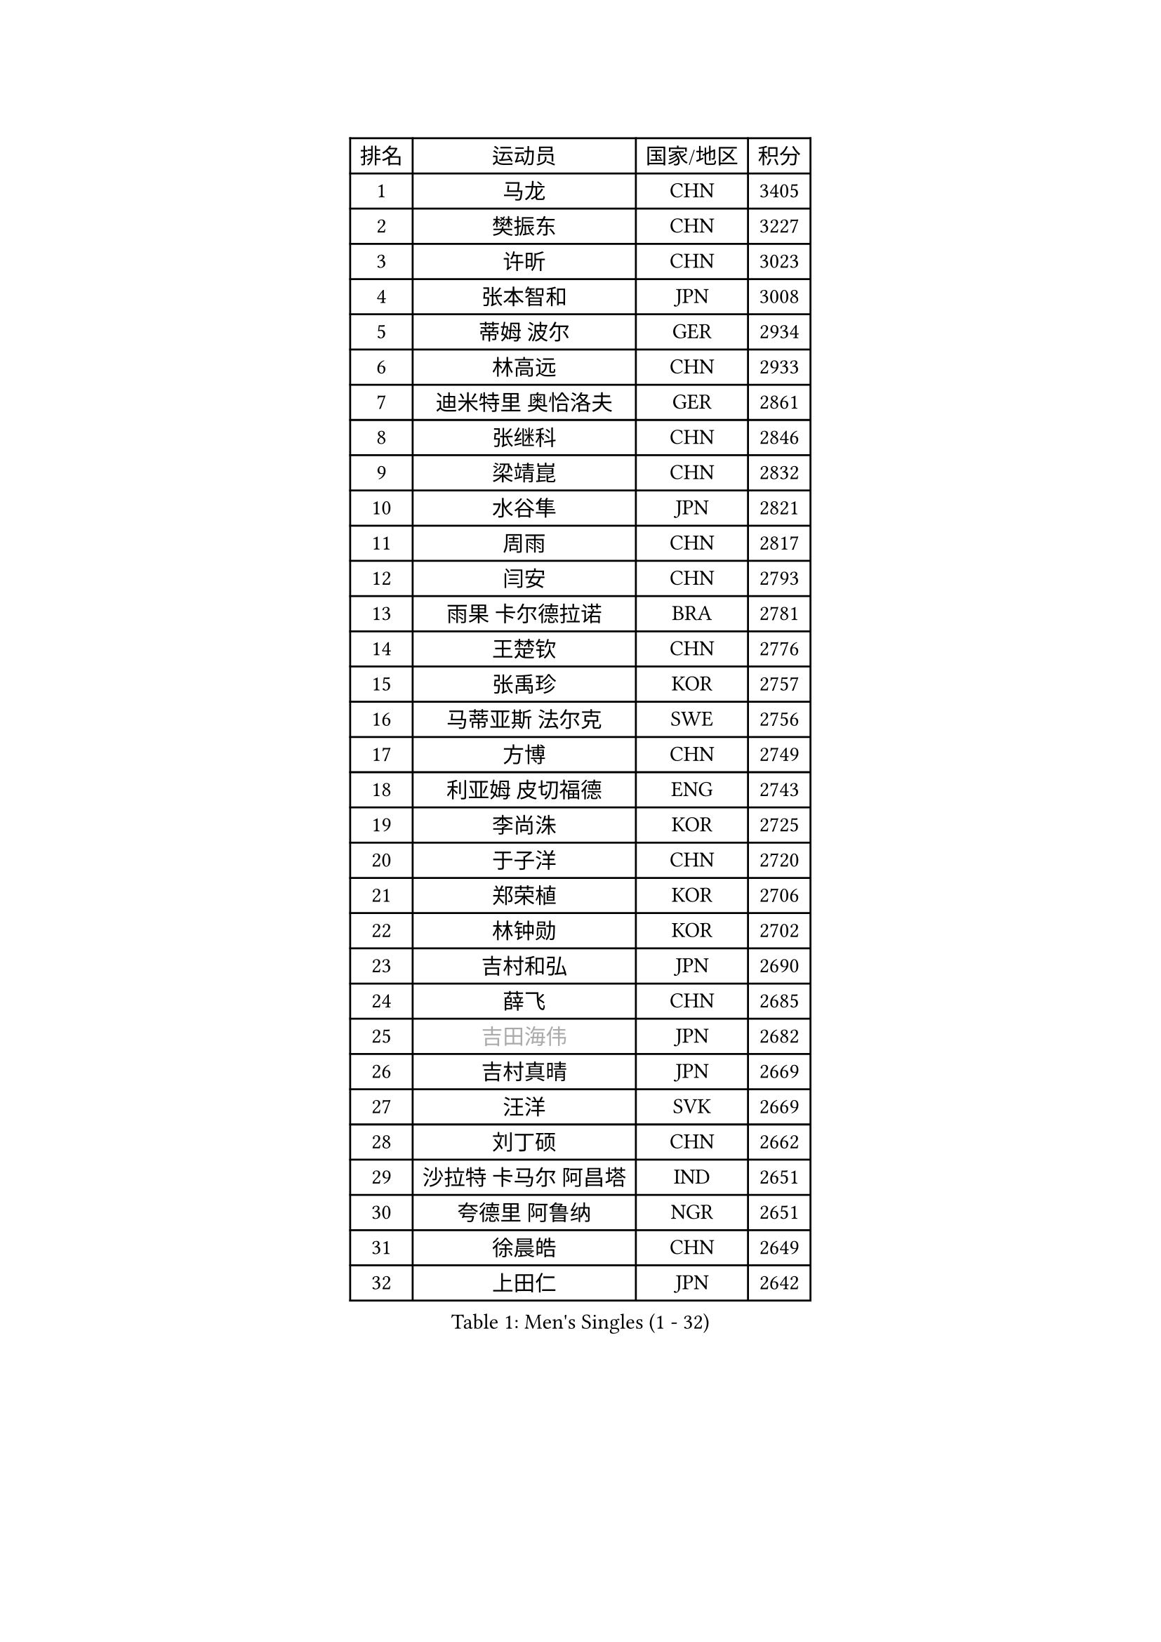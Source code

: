 
#set text(font: ("Courier New", "NSimSun"))
#figure(
  caption: "Men's Singles (1 - 32)",
    table(
      columns: 4,
      [排名], [运动员], [国家/地区], [积分],
      [1], [马龙], [CHN], [3405],
      [2], [樊振东], [CHN], [3227],
      [3], [许昕], [CHN], [3023],
      [4], [张本智和], [JPN], [3008],
      [5], [蒂姆 波尔], [GER], [2934],
      [6], [林高远], [CHN], [2933],
      [7], [迪米特里 奥恰洛夫], [GER], [2861],
      [8], [张继科], [CHN], [2846],
      [9], [梁靖崑], [CHN], [2832],
      [10], [水谷隼], [JPN], [2821],
      [11], [周雨], [CHN], [2817],
      [12], [闫安], [CHN], [2793],
      [13], [雨果 卡尔德拉诺], [BRA], [2781],
      [14], [王楚钦], [CHN], [2776],
      [15], [张禹珍], [KOR], [2757],
      [16], [马蒂亚斯 法尔克], [SWE], [2756],
      [17], [方博], [CHN], [2749],
      [18], [利亚姆 皮切福德], [ENG], [2743],
      [19], [李尚洙], [KOR], [2725],
      [20], [于子洋], [CHN], [2720],
      [21], [郑荣植], [KOR], [2706],
      [22], [林钟勋], [KOR], [2702],
      [23], [吉村和弘], [JPN], [2690],
      [24], [薛飞], [CHN], [2685],
      [25], [#text(gray, "吉田海伟")], [JPN], [2682],
      [26], [吉村真晴], [JPN], [2669],
      [27], [汪洋], [SVK], [2669],
      [28], [刘丁硕], [CHN], [2662],
      [29], [沙拉特 卡马尔 阿昌塔], [IND], [2651],
      [30], [夸德里 阿鲁纳], [NGR], [2651],
      [31], [徐晨皓], [CHN], [2649],
      [32], [上田仁], [JPN], [2642],
    )
  )#pagebreak()

#set text(font: ("Courier New", "NSimSun"))
#figure(
  caption: "Men's Singles (33 - 64)",
    table(
      columns: 4,
      [排名], [运动员], [国家/地区], [积分],
      [33], [安德烈 加奇尼], [CRO], [2638],
      [34], [林昀儒], [TPE], [2633],
      [35], [帕特里克 弗朗西斯卡], [GER], [2620],
      [36], [松平健太], [JPN], [2617],
      [37], [寇磊], [UKR], [2613],
      [38], [丹羽孝希], [JPN], [2610],
      [39], [周启豪], [CHN], [2607],
      [40], [#text(gray, "李平")], [QAT], [2606],
      [41], [赵胜敏], [KOR], [2605],
      [42], [黄镇廷], [HKG], [2604],
      [43], [PERSSON Jon], [SWE], [2599],
      [44], [周恺], [CHN], [2595],
      [45], [朱霖峰], [CHN], [2594],
      [46], [达科 约奇克], [SLO], [2592],
      [47], [弗拉基米尔 萨姆索诺夫], [BLR], [2589],
      [48], [卢文 菲鲁斯], [GER], [2585],
      [49], [特里斯坦 弗洛雷], [FRA], [2582],
      [50], [贝内迪克特 杜达], [GER], [2577],
      [51], [HABESOHN Daniel], [AUT], [2572],
      [52], [西蒙 高兹], [FRA], [2570],
      [53], [WALTHER Ricardo], [GER], [2568],
      [54], [#text(gray, "陈卫星")], [AUT], [2566],
      [55], [吉田雅己], [JPN], [2566],
      [56], [MAJOROS Bence], [HUN], [2564],
      [57], [森园政崇], [JPN], [2563],
      [58], [基里尔 斯卡奇科夫], [RUS], [2563],
      [59], [乔纳森 格罗斯], [DEN], [2557],
      [60], [马克斯 弗雷塔斯], [POR], [2548],
      [61], [廖振珽], [TPE], [2546],
      [62], [博扬 托基奇], [SLO], [2544],
      [63], [奥维迪乌 伊奥内斯库], [ROU], [2544],
      [64], [亚历山大 希巴耶夫], [RUS], [2543],
    )
  )#pagebreak()

#set text(font: ("Courier New", "NSimSun"))
#figure(
  caption: "Men's Singles (65 - 96)",
    table(
      columns: 4,
      [排名], [运动员], [国家/地区], [积分],
      [65], [诺沙迪 阿拉米扬], [IRI], [2541],
      [66], [特鲁斯 莫雷加德], [SWE], [2539],
      [67], [安宰贤], [KOR], [2524],
      [68], [TSUBOI Gustavo], [BRA], [2520],
      [69], [丁祥恩], [KOR], [2516],
      [70], [庄智渊], [TPE], [2516],
      [71], [王臻], [CAN], [2508],
      [72], [TAKAKIWA Taku], [JPN], [2506],
      [73], [及川瑞基], [JPN], [2503],
      [74], [#text(gray, "侯英超")], [CHN], [2501],
      [75], [KIM Minhyeok], [KOR], [2499],
      [76], [蒂亚戈 阿波罗尼亚], [POR], [2495],
      [77], [基里尔 格拉西缅科], [KAZ], [2491],
      [78], [GERELL Par], [SWE], [2490],
      [79], [#text(gray, "达米安 艾洛伊")], [FRA], [2489],
      [80], [大岛祐哉], [JPN], [2489],
      [81], [克里斯坦 卡尔松], [SWE], [2487],
      [82], [帕纳吉奥迪斯 吉奥尼斯], [GRE], [2485],
      [83], [KIM Donghyun], [KOR], [2485],
      [84], [村松雄斗], [JPN], [2484],
      [85], [巴斯蒂安 斯蒂格], [GER], [2483],
      [86], [斯特凡 菲格尔], [AUT], [2476],
      [87], [WANG Zengyi], [POL], [2474],
      [88], [#text(gray, "阿德里安 马特内")], [FRA], [2473],
      [89], [艾曼纽 莱贝松], [FRA], [2472],
      [90], [MACHI Asuka], [JPN], [2465],
      [91], [卡纳克 贾哈], [USA], [2464],
      [92], [#text(gray, "FANG Yinchi")], [CHN], [2463],
      [93], [ZHAI Yujia], [DEN], [2462],
      [94], [PISTEJ Lubomir], [SVK], [2459],
      [95], [KANG Dongsoo], [KOR], [2458],
      [96], [ECSEKI Nandor], [HUN], [2458],
    )
  )#pagebreak()

#set text(font: ("Courier New", "NSimSun"))
#figure(
  caption: "Men's Singles (97 - 128)",
    table(
      columns: 4,
      [排名], [运动员], [国家/地区], [积分],
      [97], [哈米特 德赛], [IND], [2458],
      [98], [罗伯特 加尔多斯], [AUT], [2456],
      [99], [雅罗斯列夫 扎姆登科], [UKR], [2455],
      [100], [KORIYAMA Hokuto], [JPN], [2455],
      [101], [朴申赫], [PRK], [2453],
      [102], [STOYANOV Niagol], [ITA], [2447],
      [103], [詹斯 伦德奎斯特], [SWE], [2444],
      [104], [LIVENTSOV Alexey], [RUS], [2441],
      [105], [CHIANG Hung-Chieh], [TPE], [2441],
      [106], [神巧也], [JPN], [2436],
      [107], [PARK Ganghyeon], [KOR], [2436],
      [108], [金珉锡], [KOR], [2432],
      [109], [安德斯 林德], [DEN], [2432],
      [110], [ANGLES Enzo], [FRA], [2432],
      [111], [MINO Alberto], [ECU], [2429],
      [112], [GUNDUZ Ibrahim], [TUR], [2427],
      [113], [徐海东], [CHN], [2425],
      [114], [MATSUDAIRA Kenji], [JPN], [2423],
      [115], [赵大成], [KOR], [2422],
      [116], [HO Kwan Kit], [HKG], [2422],
      [117], [PARK Jeongwoo], [KOR], [2420],
      [118], [OUAICHE Stephane], [ALG], [2419],
      [119], [WU Jiaji], [DOM], [2417],
      [120], [YU Heyi], [CHN], [2416],
      [121], [江天一], [HKG], [2415],
      [122], [奥马尔 阿萨尔], [EGY], [2415],
      [123], [ROBLES Alvaro], [ESP], [2411],
      [124], [徐瑛彬], [CHN], [2409],
      [125], [JANCARIK Lubomir], [CZE], [2408],
      [126], [TAKAMI Masaki], [JPN], [2407],
      [127], [田中佑汰], [JPN], [2407],
      [128], [WALKER Samuel], [ENG], [2406],
    )
  )
